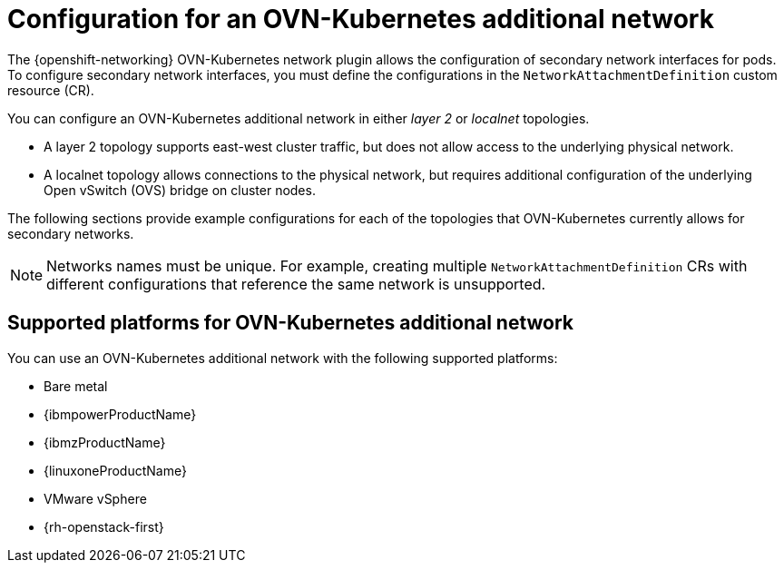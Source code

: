 // Module included in the following assemblies:
//
// * networking/multiple_networks/configuring-additional-network.adoc

:_mod-docs-content-type: CONCEPT
[id="configuration-ovnk-additional-networks_{context}"]
= Configuration for an OVN-Kubernetes additional network

The {openshift-networking} OVN-Kubernetes network plugin allows the configuration of secondary network interfaces for pods. To configure secondary network interfaces, you must define the configurations in the `NetworkAttachmentDefinition` custom resource (CR).

You can configure an OVN-Kubernetes additional network in either _layer 2_ or _localnet_ topologies.

- A layer 2 topology supports east-west cluster traffic, but does not allow access to the underlying physical network.
- A localnet topology allows connections to the physical network, but requires additional configuration of the underlying Open vSwitch (OVS) bridge on cluster nodes.

The following sections provide example configurations for each of the topologies that OVN-Kubernetes currently allows for secondary networks.

[NOTE]
====
Networks names must be unique. For example, creating multiple `NetworkAttachmentDefinition` CRs with different configurations that reference the same network is unsupported.
====

[id="configuration-additional-network-types-supported-platforms_{context}"]
== Supported platforms for OVN-Kubernetes additional network

You can use an OVN-Kubernetes additional network with the following supported platforms:

- Bare metal
- {ibmpowerProductName}
- {ibmzProductName}
- {linuxoneProductName}
- VMware vSphere
- {rh-openstack-first}

